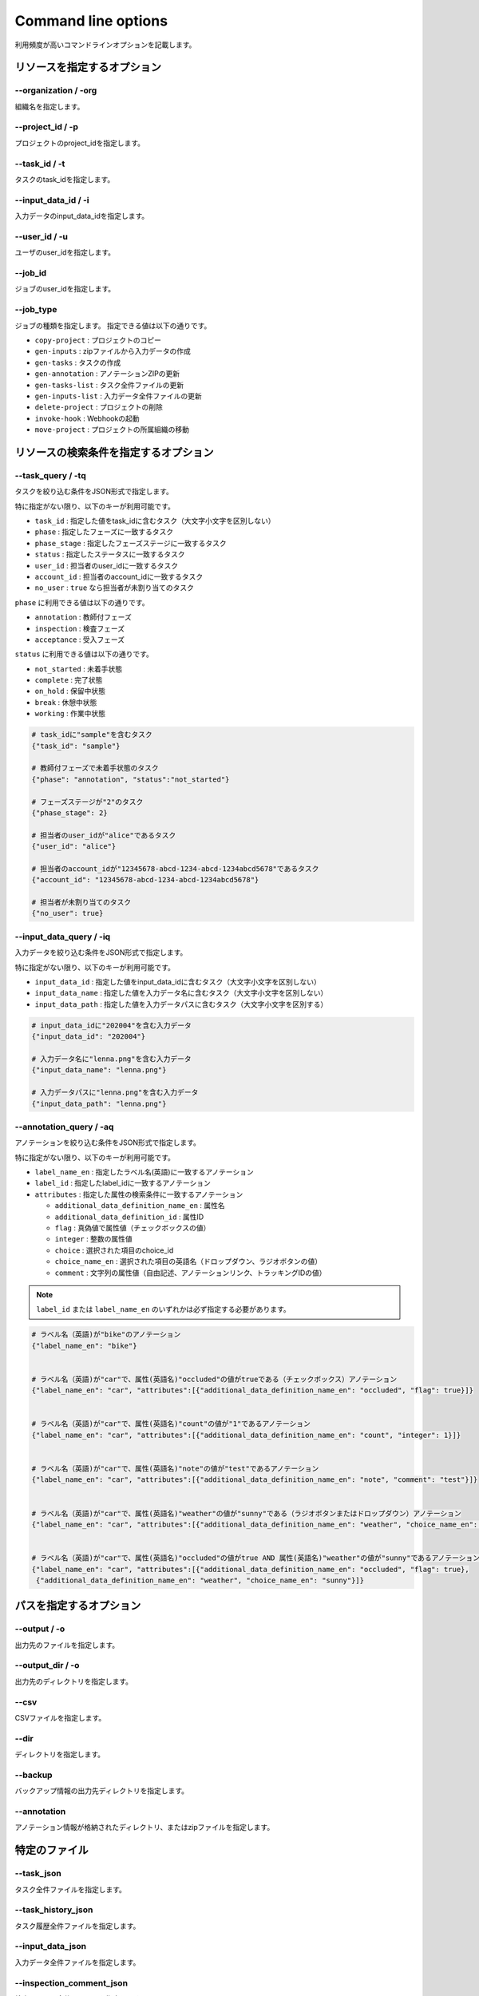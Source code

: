 ==========================================
Command line options
==========================================

利用頻度が高いコマンドラインオプションを記載します。


リソースを指定するオプション
==========================================

--organization / -org
------------------------------------
組織名を指定します。


--project_id / -p
------------------------------------
プロジェクトのproject_idを指定します。


--task_id / -t
------------------------------------
タスクのtask_idを指定します。


--input_data_id / -i
------------------------------------
入力データのinput_data_idを指定します。


--user_id / -u
------------------------------------
ユーザのuser_idを指定します。


--job_id
------------------------------------
ジョブのuser_idを指定します。


--job_type
------------------------------------
ジョブの種類を指定します。
指定できる値は以下の通りです。

* ``copy-project`` : プロジェクトのコピー
* ``gen-inputs`` : zipファイルから入力データの作成
* ``gen-tasks`` : タスクの作成
* ``gen-annotation`` : アノテーションZIPの更新
* ``gen-tasks-list`` : タスク全件ファイルの更新
* ``gen-inputs-list`` : 入力データ全件ファイルの更新
* ``delete-project`` : プロジェクトの削除
* ``invoke-hook`` : Webhookの起動
* ``move-project`` : プロジェクトの所属組織の移動



リソースの検索条件を指定するオプション
==========================================



--task_query / -tq
------------------------------------
タスクを絞り込む条件をJSON形式で指定します。

特に指定がない限り、以下のキーが利用可能です。

* ``task_id`` : 指定した値をtask_idに含むタスク（大文字小文字を区別しない）
* ``phase`` : 指定したフェーズに一致するタスク
* ``phase_stage`` : 指定したフェーズステージに一致するタスク
* ``status`` : 指定したステータスに一致するタスク
* ``user_id`` : 担当者のuser_idに一致するタスク
* ``account_id`` : 担当者のaccount_idに一致するタスク
* ``no_user`` : ``true`` なら担当者が未割り当てのタスク

``phase`` に利用できる値は以下の通りです。

* ``annotation`` : 教師付フェーズ
* ``inspection`` : 検査フェーズ
* ``acceptance`` : 受入フェーズ

``status`` に利用できる値は以下の通りです。

* ``not_started`` : 未着手状態
* ``complete`` : 完了状態
* ``on_hold`` : 保留中状態
* ``break`` : 休憩中状態
* ``working`` : 作業中状態



.. code-block::

    # task_idに"sample"を含むタスク
    {"task_id": "sample"}

    # 教師付フェーズで未着手状態のタスク
    {"phase": "annotation", "status":"not_started"}

    # フェーズステージが"2"のタスク
    {"phase_stage": 2}

    # 担当者のuser_idが"alice"であるタスク
    {"user_id": "alice"}

    # 担当者のaccount_idが"12345678-abcd-1234-abcd-1234abcd5678"であるタスク
    {"account_id": "12345678-abcd-1234-abcd-1234abcd5678"}

    # 担当者が未割り当てのタスク
    {"no_user": true}


--input_data_query / -iq
------------------------------------
入力データを絞り込む条件をJSON形式で指定します。

特に指定がない限り、以下のキーが利用可能です。

* ``input_data_id`` : 指定した値をinput_data_idに含むタスク（大文字小文字を区別しない）
* ``input_data_name`` : 指定した値を入力データ名に含むタスク（大文字小文字を区別しない）
* ``input_data_path`` : 指定した値を入力データパスに含むタスク（大文字小文字を区別する）


.. code-block::

    # input_data_idに"202004"を含む入力データ
    {"input_data_id": "202004"}

    # 入力データ名に"lenna.png"を含む入力データ
    {"input_data_name": "lenna.png"}

    # 入力データパスに"lenna.png"を含む入力データ
    {"input_data_path": "lenna.png"}


--annotation_query / -aq
------------------------------------
アノテーションを絞り込む条件をJSON形式で指定します。

特に指定がない限り、以下のキーが利用可能です。

* ``label_name_en`` : 指定したラベル名(英語)に一致するアノテーション
* ``label_id`` : 指定したlabel_idに一致するアノテーション
* ``attributes`` : 指定した属性の検索条件に一致するアノテーション

  * ``additional_data_definition_name_en`` : 属性名
  * ``additional_data_definition_id`` : 属性ID
  * ``flag`` : 真偽値で属性値（チェックボックスの値）
  * ``integer`` : 整数の属性値
  * ``choice`` : 選択された項目のchoice_id
  * ``choice_name_en`` : 選択された項目の英語名（ドロップダウン、ラジオボタンの値）
  * ``comment`` : 文字列の属性値（自由記述、アノテーションリンク、トラッキングIDの値）
    

.. note::

    ``label_id`` または ``label_name_en`` のいずれかは必ず指定する必要があります。

.. code-block::

    # ラベル名（英語)が"bike"のアノテーション
    {"label_name_en": "bike"}


    # ラベル名（英語)が"car"で、属性(英語名)"occluded"の値がtrueである（チェックボックス）アノテーション
    {"label_name_en": "car", "attributes":[{"additional_data_definition_name_en": "occluded", "flag": true}]}


    # ラベル名（英語)が"car"で、属性(英語名)"count"の値が"1"であるアノテーション
    {"label_name_en": "car", "attributes":[{"additional_data_definition_name_en": "count", "integer": 1}]}


    # ラベル名（英語)が"car"で、属性(英語名)"note"の値が"test"であるアノテーション
    {"label_name_en": "car", "attributes":[{"additional_data_definition_name_en": "note", "comment": "test"}]}


    # ラベル名（英語)が"car"で、属性(英語名)"weather"の値が"sunny"である（ラジオボタンまたはドロップダウン）アノテーション
    {"label_name_en": "car", "attributes":[{"additional_data_definition_name_en": "weather", "choice_name_en": "sunny"}]}


    # ラベル名（英語)が"car"で、属性(英語名)"occluded"の値がtrue AND 属性(英語名)"weather"の値が"sunny"であるアノテーション
    {"label_name_en": "car", "attributes":[{"additional_data_definition_name_en": "occluded", "flag": true}, 
     {"additional_data_definition_name_en": "weather", "choice_name_en": "sunny"}]}



パスを指定するオプション
==========================================


--output / -o
------------------------------------
出力先のファイルを指定します。


--output_dir / -o
------------------------------------
出力先のディレクトリを指定します。



--csv
------------------------------------
CSVファイルを指定します。

--dir
------------------------------------
ディレクトリを指定します。


--backup
------------------------------------
バックアップ情報の出力先ディレクトリを指定します。


--annotation
------------------------------------
アノテーション情報が格納されたディレクトリ、またはzipファイルを指定します。



特定のファイル
==========================================

--task_json
------------------------------------
タスク全件ファイルを指定します。


--task_history_json
------------------------------------
タスク履歴全件ファイルを指定します。


--input_data_json
------------------------------------
入力データ全件ファイルを指定します。


--inspection_comment_json
------------------------------------
検査コメント全件ファイルを指定します。


file:///home/vagrant/Documents/annofab-cli/docs/_build/html/command_reference/project/download.html



オプション系
==========================================

--force
------------------------------------

--latest
------------------------------------

--wait
------------------------------------

--wait_options
------------------------------------

--overwrite


--parallelism
------------------------------------
並列数（同時に実行するプロセス数）を指定します。


